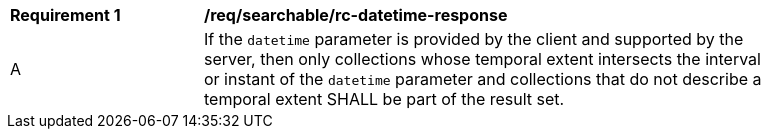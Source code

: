 [[req_searchable_rc-datetime-response]]
[width="90%",cols="2,6a"]
|===
^|*Requirement {counter:req-id}* |*/req/searchable/rc-datetime-response*
^|A |If the `datetime` parameter is provided by the client and supported by the server, then only collections whose temporal extent intersects the interval or instant of the `datetime` parameter and collections that
do not describe a temporal extent SHALL be part of the result set.
|===
